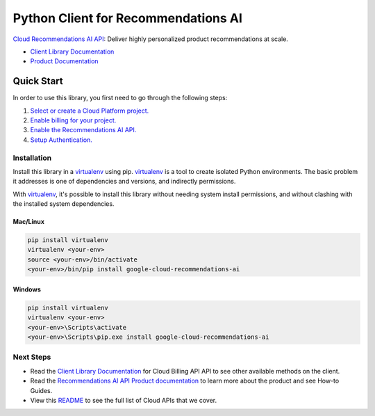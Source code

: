 Python Client for Recommendations AI
=================================================

|beta| |pypi| |versions|

`Cloud Recommendations AI API`_: Deliver highly personalized product recommendations at scale.

- `Client Library Documentation`_
- `Product Documentation`_

.. |beta| image:: https://img.shields.io/badge/support-beta-orange.svg
   :target: https://github.com/googleapis/google-cloud-python/blob/main/README.rst#beta-support
.. |pypi| image:: https://img.shields.io/pypi/v/google-cloud-recommendations-ai.svg
   :target: https://pypi.org/project/google-cloud-recommendations-ai/
.. |versions| image:: https://img.shields.io/pypi/pyversions/google-cloud-recommendations-ai.svg
   :target: https://pypi.org/project/google-cloud-recommendations-ai/
.. _Cloud Recommendations AI API: https://cloud.google.com/recommendations-ai
.. _Client Library Documentation: https://googleapis.dev/python/recommendationengine/latest
.. _Product Documentation:  https://cloud.google.com/recommendations-ai

Quick Start
-----------

In order to use this library, you first need to go through the following steps:

1. `Select or create a Cloud Platform project.`_
2. `Enable billing for your project.`_
3. `Enable the Recommendations AI API.`_
4. `Setup Authentication.`_

.. _Select or create a Cloud Platform project.: https://console.cloud.google.com/project
.. _Enable billing for your project.: https://cloud.google.com/billing/docs/how-to/modify-project#enable_billing_for_a_project
.. _Enable the Recommendations AI API.:  https://cloud.google.com/recommendations-ai
.. _Setup Authentication.: https://googleapis.dev/python/google-api-core/latest/auth.html

Installation
~~~~~~~~~~~~

Install this library in a `virtualenv`_ using pip. `virtualenv`_ is a tool to
create isolated Python environments. The basic problem it addresses is one of
dependencies and versions, and indirectly permissions.

With `virtualenv`_, it's possible to install this library without needing system
install permissions, and without clashing with the installed system
dependencies.

.. _`virtualenv`: https://virtualenv.pypa.io/en/latest/


Mac/Linux
^^^^^^^^^

.. code-block:: console

    pip install virtualenv
    virtualenv <your-env>
    source <your-env>/bin/activate
    <your-env>/bin/pip install google-cloud-recommendations-ai


Windows
^^^^^^^

.. code-block:: console

    pip install virtualenv
    virtualenv <your-env>
    <your-env>\Scripts\activate
    <your-env>\Scripts\pip.exe install google-cloud-recommendations-ai

Next Steps
~~~~~~~~~~

-  Read the `Client Library Documentation`_ for Cloud Billing API
   API to see other available methods on the client.
-  Read the `Recommendations AI API Product documentation`_ to learn
   more about the product and see How-to Guides.
-  View this `README`_ to see the full list of Cloud
   APIs that we cover.

.. _Recommendations AI API Product documentation:  https://cloud.google.com/recommendations-ai
.. _README: https://github.com/googleapis/google-cloud-python/blob/main/README.rst